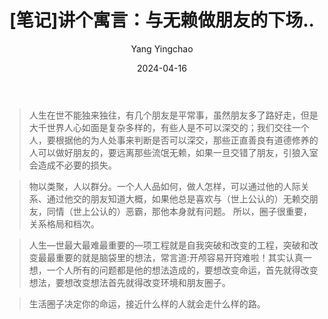 #+TITLE:  [笔记]讲个寓言：与无赖做朋友的下场..
#+AUTHOR: Yang Yingchao
#+DATE:   2024-04-16
#+OPTIONS:  ^:nil H:5 num:t toc:2 \n:nil ::t |:t -:t f:t *:t tex:t d:(HIDE) tags:not-in-toc
#+STARTUP:  align nodlcheck oddeven lognotestate
#+SEQ_TODO: TODO(t) INPROGRESS(i) WAITING(w@) | DONE(d) CANCELED(c@)
#+LANGUAGE: en
#+TAGS:     noexport(n)
#+EXCLUDE_TAGS: noexport
#+FILETAGS: :tag1:tag2:note:ireader:



#+BEGIN_QUOTE
人生在世不能独来独往，有几个朋友是平常事，虽然朋友多了路好走，但是大千世界人心如面是复杂多样的，有些人是不可以深交的；我们交往一个人，要根据他的为人处事来判断是否可以深交，那些正直善良有道德修养的人可以做好朋友的，要远离那些流氓无赖，如果一旦交错了朋友，引狼入室会造成不必要的损失。
#+END_QUOTE


#+BEGIN_QUOTE
物以类聚，人以群分。一个人人品如何，做人怎样，可以通过他的人际关系、通过他交的朋友知道大概，如果他总是喜欢与（世上公认的）无赖交朋友，同情（世上公认的）恶霸，那他本身就有问题。 所以，圈子很重要，关系格局和档次。
#+END_QUOTE


#+BEGIN_QUOTE
人生—世最大最难最重要的—项工程就是自我突破和改变的工程，突破和改变最最重要的就是脑袋里的想法，常言道:开颅容易开窍难啦！其实认真一想，一个人所有的问题都是他的想法造成的，要想改变命运，首先就得改变想法，要想改变想法首先就得改变环境和朋友圈子。
#+END_QUOTE


#+BEGIN_QUOTE
生活圈子决定你的命运，接近什么样的人就会走什么样的路。
#+END_QUOTE
